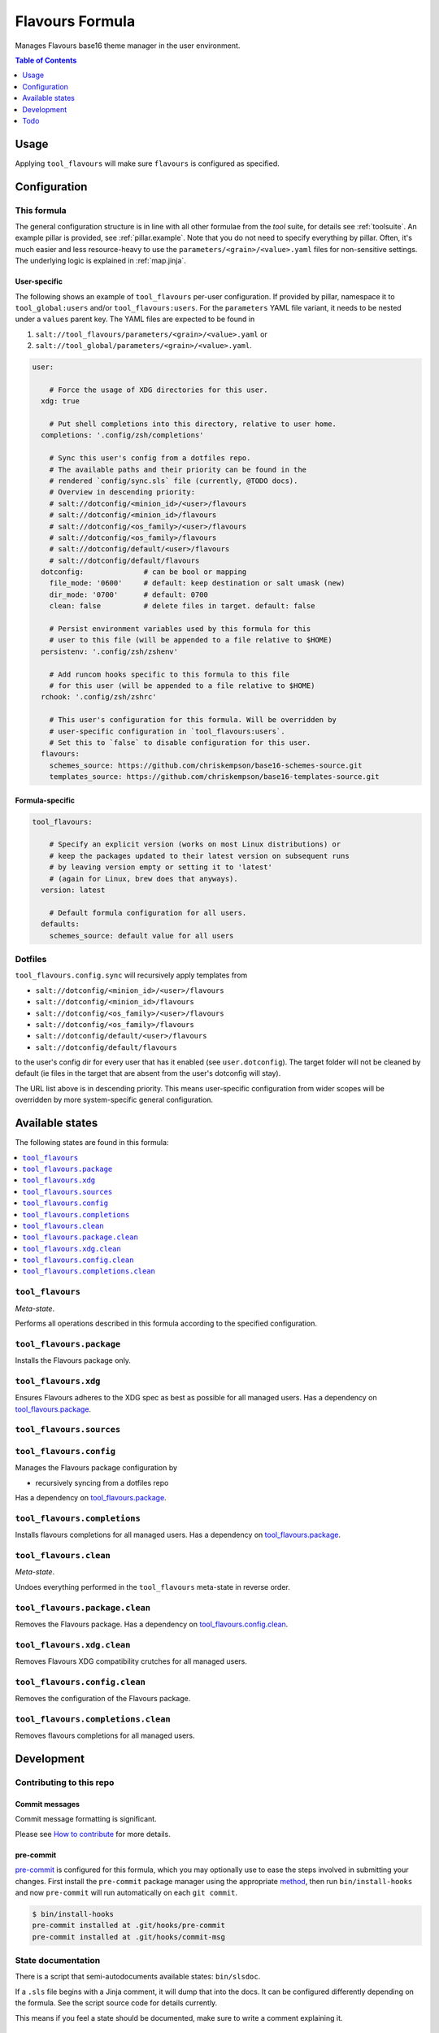 .. _readme:

Flavours Formula
================

Manages Flavours base16 theme manager in the user environment.

.. contents:: **Table of Contents**
   :depth: 1

Usage
-----
Applying ``tool_flavours`` will make sure ``flavours`` is configured as specified.

Configuration
-------------

This formula
~~~~~~~~~~~~
The general configuration structure is in line with all other formulae from the `tool` suite, for details see :ref:`toolsuite`. An example pillar is provided, see :ref:`pillar.example`. Note that you do not need to specify everything by pillar. Often, it's much easier and less resource-heavy to use the ``parameters/<grain>/<value>.yaml`` files for non-sensitive settings. The underlying logic is explained in :ref:`map.jinja`.

User-specific
^^^^^^^^^^^^^
The following shows an example of ``tool_flavours`` per-user configuration. If provided by pillar, namespace it to ``tool_global:users`` and/or ``tool_flavours:users``. For the ``parameters`` YAML file variant, it needs to be nested under a ``values`` parent key. The YAML files are expected to be found in

1. ``salt://tool_flavours/parameters/<grain>/<value>.yaml`` or
2. ``salt://tool_global/parameters/<grain>/<value>.yaml``.

.. code-block:: yaml

  user:

      # Force the usage of XDG directories for this user.
    xdg: true

      # Put shell completions into this directory, relative to user home.
    completions: '.config/zsh/completions'

      # Sync this user's config from a dotfiles repo.
      # The available paths and their priority can be found in the
      # rendered `config/sync.sls` file (currently, @TODO docs).
      # Overview in descending priority:
      # salt://dotconfig/<minion_id>/<user>/flavours
      # salt://dotconfig/<minion_id>/flavours
      # salt://dotconfig/<os_family>/<user>/flavours
      # salt://dotconfig/<os_family>/flavours
      # salt://dotconfig/default/<user>/flavours
      # salt://dotconfig/default/flavours
    dotconfig:              # can be bool or mapping
      file_mode: '0600'     # default: keep destination or salt umask (new)
      dir_mode: '0700'      # default: 0700
      clean: false          # delete files in target. default: false

      # Persist environment variables used by this formula for this
      # user to this file (will be appended to a file relative to $HOME)
    persistenv: '.config/zsh/zshenv'

      # Add runcom hooks specific to this formula to this file
      # for this user (will be appended to a file relative to $HOME)
    rchook: '.config/zsh/zshrc'

      # This user's configuration for this formula. Will be overridden by
      # user-specific configuration in `tool_flavours:users`.
      # Set this to `false` to disable configuration for this user.
    flavours:
      schemes_source: https://github.com/chriskempson/base16-schemes-source.git
      templates_source: https://github.com/chriskempson/base16-templates-source.git

Formula-specific
^^^^^^^^^^^^^^^^

.. code-block:: yaml

  tool_flavours:

      # Specify an explicit version (works on most Linux distributions) or
      # keep the packages updated to their latest version on subsequent runs
      # by leaving version empty or setting it to 'latest'
      # (again for Linux, brew does that anyways).
    version: latest

      # Default formula configuration for all users.
    defaults:
      schemes_source: default value for all users

Dotfiles
~~~~~~~~
``tool_flavours.config.sync`` will recursively apply templates from

* ``salt://dotconfig/<minion_id>/<user>/flavours``
* ``salt://dotconfig/<minion_id>/flavours``
* ``salt://dotconfig/<os_family>/<user>/flavours``
* ``salt://dotconfig/<os_family>/flavours``
* ``salt://dotconfig/default/<user>/flavours``
* ``salt://dotconfig/default/flavours``

to the user's config dir for every user that has it enabled (see ``user.dotconfig``). The target folder will not be cleaned by default (ie files in the target that are absent from the user's dotconfig will stay).

The URL list above is in descending priority. This means user-specific configuration from wider scopes will be overridden by more system-specific general configuration.


Available states
----------------

The following states are found in this formula:

.. contents::
   :local:


``tool_flavours``
~~~~~~~~~~~~~~~~~
*Meta-state*.

Performs all operations described in this formula according to the specified configuration.


``tool_flavours.package``
~~~~~~~~~~~~~~~~~~~~~~~~~
Installs the Flavours package only.


``tool_flavours.xdg``
~~~~~~~~~~~~~~~~~~~~~
Ensures Flavours adheres to the XDG spec
as best as possible for all managed users.
Has a dependency on `tool_flavours.package`_.


``tool_flavours.sources``
~~~~~~~~~~~~~~~~~~~~~~~~~



``tool_flavours.config``
~~~~~~~~~~~~~~~~~~~~~~~~
Manages the Flavours package configuration by

* recursively syncing from a dotfiles repo

Has a dependency on `tool_flavours.package`_.


``tool_flavours.completions``
~~~~~~~~~~~~~~~~~~~~~~~~~~~~~
Installs flavours completions for all managed users.
Has a dependency on `tool_flavours.package`_.


``tool_flavours.clean``
~~~~~~~~~~~~~~~~~~~~~~~
*Meta-state*.

Undoes everything performed in the ``tool_flavours`` meta-state
in reverse order.


``tool_flavours.package.clean``
~~~~~~~~~~~~~~~~~~~~~~~~~~~~~~~
Removes the Flavours package.
Has a dependency on `tool_flavours.config.clean`_.


``tool_flavours.xdg.clean``
~~~~~~~~~~~~~~~~~~~~~~~~~~~
Removes Flavours XDG compatibility crutches for all managed users.


``tool_flavours.config.clean``
~~~~~~~~~~~~~~~~~~~~~~~~~~~~~~
Removes the configuration of the Flavours package.


``tool_flavours.completions.clean``
~~~~~~~~~~~~~~~~~~~~~~~~~~~~~~~~~~~
Removes flavours completions for all managed users.



Development
-----------

Contributing to this repo
~~~~~~~~~~~~~~~~~~~~~~~~~

Commit messages
^^^^^^^^^^^^^^^

Commit message formatting is significant.

Please see `How to contribute <https://github.com/saltstack-formulas/.github/blob/master/CONTRIBUTING.rst>`_ for more details.

pre-commit
^^^^^^^^^^

`pre-commit <https://pre-commit.com/>`_ is configured for this formula, which you may optionally use to ease the steps involved in submitting your changes.
First install  the ``pre-commit`` package manager using the appropriate `method <https://pre-commit.com/#installation>`_, then run ``bin/install-hooks`` and
now ``pre-commit`` will run automatically on each ``git commit``.

.. code-block:: console

  $ bin/install-hooks
  pre-commit installed at .git/hooks/pre-commit
  pre-commit installed at .git/hooks/commit-msg

State documentation
~~~~~~~~~~~~~~~~~~~
There is a script that semi-autodocuments available states: ``bin/slsdoc``.

If a ``.sls`` file begins with a Jinja comment, it will dump that into the docs. It can be configured differently depending on the formula. See the script source code for details currently.

This means if you feel a state should be documented, make sure to write a comment explaining it.

Todo
----
* make installation destination configurable
* add bin dir to path ?
* consider global installation, not per-user
